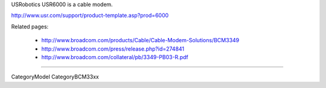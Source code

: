 USRobotics USR6000 is a cable modem.

http://www.usr.com/support/product-template.asp?prod=6000

Related pages:

 * http://www.broadcom.com/products/Cable/Cable-Modem-Solutions/BCM3349
 * http://www.broadcom.com/press/release.php?id=274841
 * http://www.broadcom.com/collateral/pb/3349-PB03-R.pdf

----

CategoryModel CategoryBCM33xx
